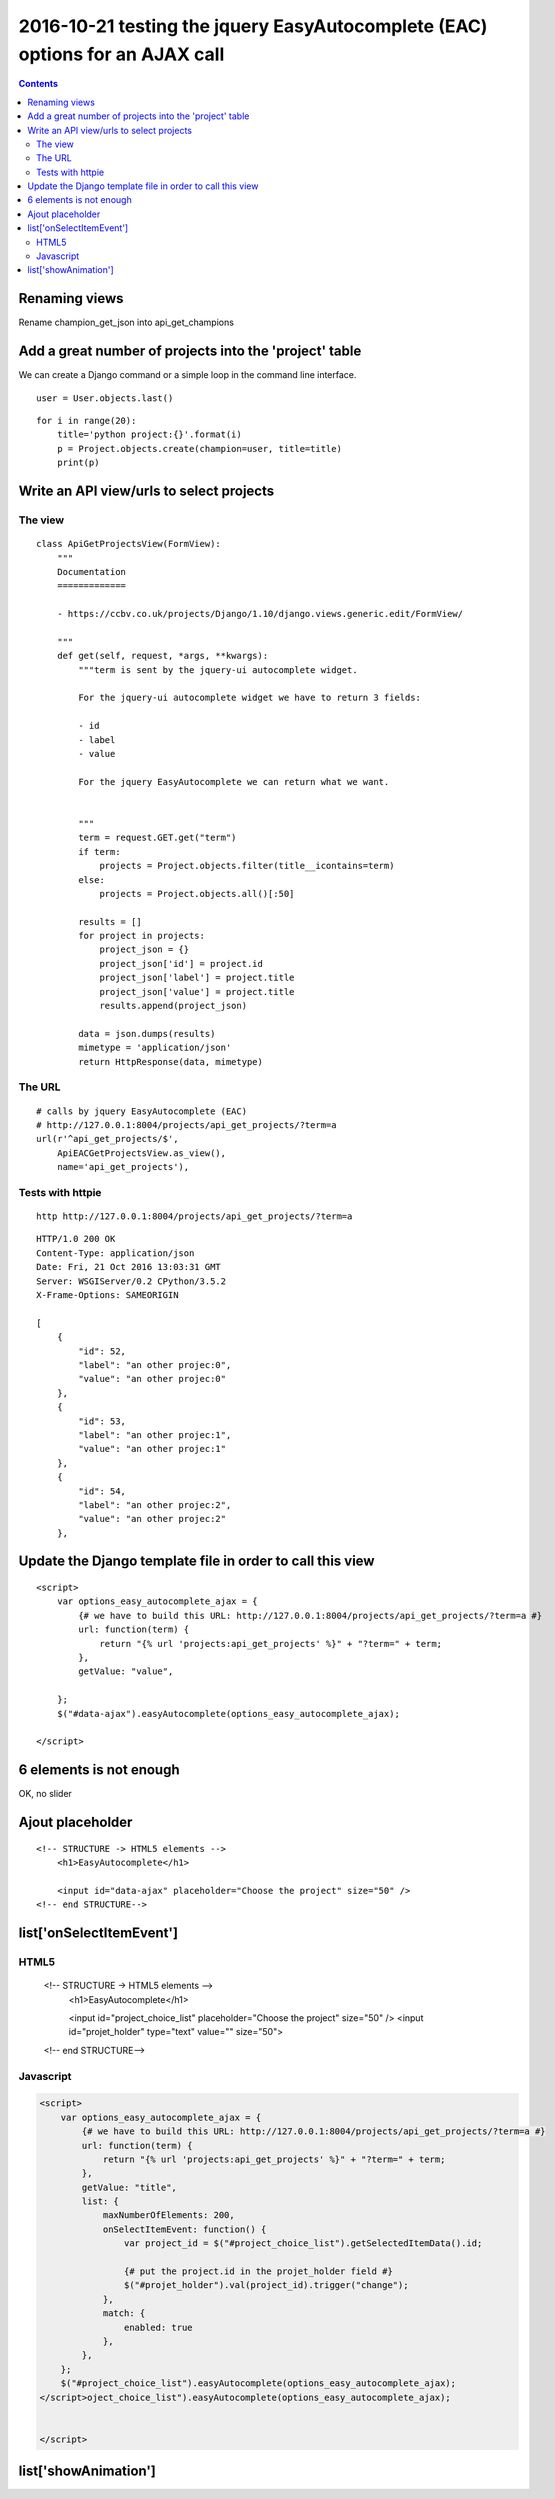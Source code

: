 
.. index::
   pair: placeholder ; HTML5
   

.. _eac_ajax_options:

======================================================================================
2016-10-21 testing the jquery EasyAutocomplete (EAC) options for an AJAX call
======================================================================================

.. contents::
   :depth: 3

Renaming views
==============

Rename champion_get_json into api_get_champions



Add a great number of projects into the 'project' table
========================================================

.. seealso::

   - https://github.com/fcurella/django-fakery
   - http://blog.districtdatalabs.com/a-practical-guide-to-anonymizing-datasets-with-python-faker


We can create a Django command or a simple loop in the command line interface.

::

    user = User.objects.last()

::

    for i in range(20):
        title='python project:{}'.format(i)
        p = Project.objects.create(champion=user, title=title)
        print(p)
       


Write an API view/urls to select projects
==========================================

The view
--------

::

    class ApiGetProjectsView(FormView):
        """
        Documentation
        =============

        - https://ccbv.co.uk/projects/Django/1.10/django.views.generic.edit/FormView/

        """
        def get(self, request, *args, **kwargs):
            """term is sent by the jquery-ui autocomplete widget.

            For the jquery-ui autocomplete widget we have to return 3 fields:

            - id
            - label
            - value

            For the jquery EasyAutocomplete we can return what we want.


            """
            term = request.GET.get("term")
            if term:
                projects = Project.objects.filter(title__icontains=term)
            else:
                projects = Project.objects.all()[:50]

            results = []
            for project in projects:
                project_json = {}
                project_json['id'] = project.id
                project_json['label'] = project.title
                project_json['value'] = project.title 
                results.append(project_json)

            data = json.dumps(results)
            mimetype = 'application/json'
            return HttpResponse(data, mimetype)

The URL
--------

::

    # calls by jquery EasyAutocomplete (EAC)
    # http://127.0.0.1:8004/projects/api_get_projects/?term=a
    url(r'^api_get_projects/$',
        ApiEACGetProjectsView.as_view(),
        name='api_get_projects'),
        
        
Tests with httpie
------------------

::

    http http://127.0.0.1:8004/projects/api_get_projects/?term=a
    
    
::

    HTTP/1.0 200 OK
    Content-Type: application/json
    Date: Fri, 21 Oct 2016 13:03:31 GMT
    Server: WSGIServer/0.2 CPython/3.5.2
    X-Frame-Options: SAMEORIGIN

    [
        {
            "id": 52,
            "label": "an other projec:0",
            "value": "an other projec:0"
        },
        {
            "id": 53,
            "label": "an other projec:1",
            "value": "an other projec:1"
        },
        {
            "id": 54,
            "label": "an other projec:2",
            "value": "an other projec:2"
        },    
          

Update the Django template file in order to call this view
===========================================================

::

    <script>
        var options_easy_autocomplete_ajax = {
            {# we have to build this URL: http://127.0.0.1:8004/projects/api_get_projects/?term=a #}
            url: function(term) {
                return "{% url 'projects:api_get_projects' %}" + "?term=" + term;
            },
            getValue: "value",
                                
        };
        $("#data-ajax").easyAutocomplete(options_easy_autocomplete_ajax);

    </script>


.. figure:: liste_6_elements.png
   :align: center
   
   
6 elements is not enough
=========================

OK, no slider 

.. figure:: no_slider.png
   :align: center
   
   
   
Ajout placeholder
==================

::

    <!-- STRUCTURE -> HTML5 elements -->
        <h1>EasyAutocomplete</h1>

        <input id="data-ajax" placeholder="Choose the project" size="50" />
    <!-- end STRUCTURE-->
    


.. figure:: ajout_placeholder.png
   :align: center
   
   
list['onSelectItemEvent']
===========================

.. seealso:: http://easyautocomplete.com/guide#sec-function-selected-data


HTML5
------

        <!-- STRUCTURE -> HTML5 elements -->
            <h1>EasyAutocomplete</h1>

            <input id="project_choice_list" placeholder="Choose the project" size="50" />
            <input id="projet_holder" type="text" value="" size="50">
        <!-- end STRUCTURE-->


Javascript
-----------


.. code-block:: javascript

    <script>
        var options_easy_autocomplete_ajax = {
            {# we have to build this URL: http://127.0.0.1:8004/projects/api_get_projects/?term=a #}
            url: function(term) {
                return "{% url 'projects:api_get_projects' %}" + "?term=" + term;
            },
            getValue: "title",
            list: {
                maxNumberOfElements: 200,
                onSelectItemEvent: function() {
                    var project_id = $("#project_choice_list").getSelectedItemData().id;

                    {# put the project.id in the projet_holder field #}
                    $("#projet_holder").val(project_id).trigger("change");
                },
                match: {
                    enabled: true
                },
            },
        };
        $("#project_choice_list").easyAutocomplete(options_easy_autocomplete_ajax);
    </script>oject_choice_list").easyAutocomplete(options_easy_autocomplete_ajax);
            
            
    </script>
    

list['showAnimation']
======================








   
